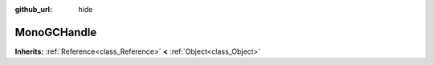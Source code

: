:github_url: hide

.. Generated automatically by doc/tools/makerst.py in Godot's source tree.
.. DO NOT EDIT THIS FILE, but the MonoGCHandle.xml source instead.
.. The source is found in doc/classes or modules/<name>/doc_classes.

.. _class_MonoGCHandle:

MonoGCHandle
============

**Inherits:** :ref:`Reference<class_Reference>` **<** :ref:`Object<class_Object>`



